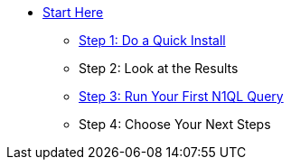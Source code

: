 * xref:start-here.adoc[Start Here]
** xref:do-a-quick-install.adoc[Step 1: Do a Quick Install]
** Step 2: Look at the Results
** xref:try-a-query.adoc[Step 3: Run Your First N1QL Query]
** Step 4: Choose Your Next Steps
